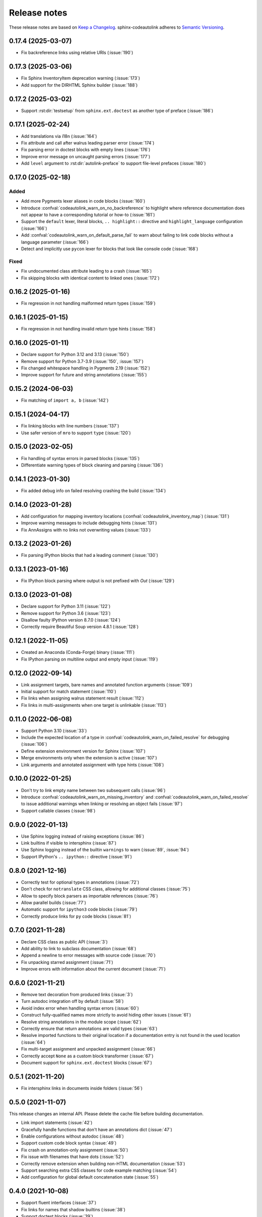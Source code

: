 .. _release-notes:

Release notes
=============

These release notes are based on
`Keep a Changelog <https://keepachangelog.com>`_.
sphinx-codeautolink adheres to
`Semantic Versioning <https://semver.org>`_.

0.17.4 (2025-03-07)
-------------------
- Fix backreference links using relative URIs (:issue:`190`)

0.17.3 (2025-03-06)
-------------------
- Fix Sphinx InventoryItem deprecation warning (:issue:`173`)
- Add support for the DIRHTML Sphinx builder (:issue:`188`)

0.17.2 (2025-03-02)
-------------------
- Support :rst:dir:`testsetup` from ``sphinx.ext.doctest`` as another
  type of preface (:issue:`186`)

0.17.1 (2025-02-24)
-------------------
- Add translations via i18n (:issue:`164`)
- Fix attribute and call after walrus leading parser error (:issue:`174`)
- Fix parsing error in doctest blocks with empty lines (:issue:`176`)
- Improve error message on uncaught parsing errors (:issue:`177`)
- Add ``level`` argument to :rst:dir:`autolink-preface` to support
  file-level prefaces (:issue:`180`)

0.17.0 (2025-02-18)
-------------------
Added
*****
- Add more Pygments lexer aliases in code blocks (:issue:`160`)
- Introduce :confval:`codeautolink_warn_on_no_backreference` to highlight
  where reference documentation does not appear to have
  a corresponding tutorial or how-to (:issue:`161`)
- Support the ``default`` lexer, literal blocks, ``.. highlight::`` directive
  and ``highlight_language`` configuration (:issue:`166`)
- Add :confval:`codeautolink_warn_on_default_parse_fail` to warn about
  failing to link code blocks without a language parameter (:issue:`166`)
- Detect and implicitly use ``pycon`` lexer for blocks that look like
  console code (:issue:`168`)

Fixed
*****
- Fix undocumented class attribute leading to a crash (:issue:`165`)
- Fix skipping blocks with identical content to linked ones (:issue:`172`)

0.16.2 (2025-01-16)
-------------------
- Fix regression in not handling malformed return types (:issue:`159`)

0.16.1 (2025-01-15)
-------------------
- Fix regression in not handling invalid return type hints (:issue:`158`)

0.16.0 (2025-01-11)
-------------------
- Declare support for Python 3.12 and 3.13 (:issue:`150`)
- Remove support for Python 3.7-3.9 (:issue:`150`, :issue:`157`)
- Fix changed whitespace handling in Pygments 2.19 (:issue:`152`)
- Improve support for future and string annotations (:issue:`155`)

0.15.2 (2024-06-03)
-------------------
- Fix matching of ``import a, b`` (:issue:`142`)

0.15.1 (2024-04-17)
-------------------
- Fix linking blocks with line numbers (:issue:`137`)
- Use safer version of ``mro`` to support ``type`` (:issue:`120`)

0.15.0 (2023-02-05)
-------------------
- Fix handling of syntax errors in parsed blocks (:issue:`135`)
- Differentiate warning types of block cleaning and parsing (:issue:`136`)

0.14.1 (2023-01-30)
-------------------
- Fix added debug info on failed resolving crashing the build (:issue:`134`)

0.14.0 (2023-01-28)
-------------------
- Add configuration for mapping inventory locations
  (:confval:`codeautolink_inventory_map`) (:issue:`131`)
- Improve warning messages to include debugging hints (:issue:`131`)
- Fix AnnAssigns with no links not overwriting values (:issue:`133`)

0.13.2 (2023-01-26)
-------------------
- Fix parsing IPython blocks that had a leading comment (:issue:`130`)

0.13.1 (2023-01-16)
-------------------
- Fix IPython block parsing where output is not prefixed with `Out`
  (:issue:`129`)

0.13.0 (2023-01-08)
-------------------
- Declare support for Python 3.11 (:issue:`122`)
- Remove support for Python 3.6 (:issue:`123`)
- Disallow faulty IPython version 8.7.0 (:issue:`124`)
- Correctly require Beautiful Soup version 4.8.1 (:issue:`128`)

0.12.1 (2022-11-05)
-------------------
- Created an Anaconda (Conda-Forge) binary (:issue:`111`)
- Fix IPython parsing on multiline output and empty input (:issue:`119`)

0.12.0 (2022-09-14)
-------------------
- Link assignment targets, bare names and annotated function arguments
  (:issue:`109`)
- Initial support for match statement (:issue:`110`)
- Fix links when assigning walrus statement result (:issue:`112`)
- Fix links in multi-assignments when one target is unlinkable (:issue:`113`)

0.11.0 (2022-06-08)
-------------------
- Support Python 3.10 (:issue:`33`)
- Include the expected location of a type in
  :confval:`codeautolink_warn_on_failed_resolve` for debugging (:issue:`106`)
- Define extension environment version for Sphinx (:issue:`107`)
- Merge environments only when the extension is active (:issue:`107`)
- Link arguments and annotated assignment with type hints (:issue:`108`)

0.10.0 (2022-01-25)
-------------------
- Don't try to link empty name between two subsequent calls (:issue:`96`)
- Introduce :confval:`codeautolink_warn_on_missing_inventory` and
  :confval:`codeautolink_warn_on_failed_resolve` to issue additional warnings
  when linking or resolving an object fails (:issue:`97`)
- Support callable classes (:issue:`98`)

0.9.0 (2022-01-13)
------------------
- Use Sphinx logging instead of raising exceptions (:issue:`86`)
- Link builtins if visible to intersphinx (:issue:`87`)
- Use Sphinx logging instead of the builtin ``warnings`` to warn
  (:issue:`89`, :issue:`94`)
- Support IPython's ``.. ipython::`` directive (:issue:`91`)

0.8.0 (2021-12-16)
------------------
- Correctly test for optional types in annotations (:issue:`72`)
- Don't check for ``notranslate`` CSS class, allowing for additional classes
  (:issue:`75`)
- Allow to specify block parsers as importable references (:issue:`76`)
- Allow parallel builds (:issue:`77`)
- Automatic support for ``ipython3`` code blocks (:issue:`79`)
- Correctly produce links for ``py`` code blocks (:issue:`81`)

0.7.0 (2021-11-28)
------------------
- Declare CSS class as public API (:issue:`3`)
- Add ability to link to subclass documentation (:issue:`68`)
- Append a newline to error messages with source code (:issue:`70`)
- Fix unpacking starred assignment (:issue:`71`)
- Improve errors with information about the current document (:issue:`71`)

0.6.0 (2021-11-21)
------------------
- Remove text decoration from produced links (:issue:`3`)
- Turn autodoc integration off by default (:issue:`58`)
- Avoid index error when handling syntax errors (:issue:`60`)
- Construct fully-qualified names more strictly to avoid hiding other issues
  (:issue:`61`)
- Resolve string annotations in the module scope (:issue:`62`)
- Correctly ensure that return annotations are valid types (:issue:`63`)
- Resolve imported functions to their original location if a documentation
  entry is not found in the used location (:issue:`64`)
- Fix multi-target assignment and unpacked assignment (:issue:`66`)
- Correctly accept ``None`` as a custom block transformer (:issue:`67`)
- Document support for ``sphinx.ext.doctest`` blocks (:issue:`67`)

0.5.1 (2021-11-20)
------------------
- Fix intersphinx links in documents inside folders (:issue:`56`)

0.5.0 (2021-11-07)
------------------
This release changes an internal API.
Please delete the cache file before building documentation.

- Link import statements (:issue:`42`)
- Gracefully handle functions that don't have an annotations dict (:issue:`47`)
- Enable configurations without autodoc (:issue:`48`)
- Support custom code block syntax (:issue:`49`)
- Fix crash on annotation-only assignment (:issue:`50`)
- Fix issue with filenames that have dots (:issue:`52`)
- Correctly remove extension when building non-HTML documentation (:issue:`53`)
- Support searching extra CSS classes for code example matching (:issue:`54`)
- Add configuration for global default concatenation state (:issue:`55`)

0.4.0 (2021-10-08)
------------------
- Support fluent interfaces (:issue:`37`)
- Fix links for names that shadow builtins (:issue:`38`)
- Support doctest blocks (:issue:`39`)

0.3.0 (2021-10-05)
------------------
- Treat optional types as their underlying type (:issue:`21`)
- Improve ``autolink-examples`` argument structure and
  provide an option making a collapsible table (:issue:`25`)
- Rename directives for consistency (:issue:`27`)
- Correctly link decorators (:issue:`28`)
- Move cache to Sphinx doctree directory (:issue:`29`)
- Support Python console blocks (:issue:`30`)
- Add configuration for default import statements (:issue:`31`)
- Support star imports (:issue:`32`)
- Accept multiline prefaces (:issue:`35`)
- Fix autodoc injection on one-line docstrings (:issue:`36`)

0.2.1 (2021-10-01)
------------------
- Fix type resolving for class instances (:issue:`24`)

0.2.0 (2021-10-01)
------------------
- Improve code analysis and follow simple type hints (:issue:`5`)
- Improve directive arguments and behavior (:issue:`16`)
- Correctly consume :code:`autolink-skip:: next` (:issue:`17`)
- Find type hints via imports, fix links in partial builds (:issue:`18`)

0.1.1 (2021-09-22)
------------------
- Correctly filter out names from concatenated sources (:issue:`14`)
- Fix links in documents inside folder (:issue:`15`)

0.1.0 (2021-09-22)
------------------
Initial release
